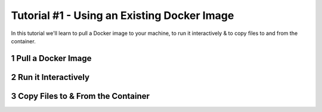 Tutorial #1 - Using an Existing Docker Image
============================================

.. sectnum::

In this tutorial we'll learn to pull a Docker image to your machine, to run it interactively & to copy files to and from
the container.

Pull a Docker Image
-------------------

Run it Interactively
--------------------

Copy Files to & From the Container
----------------------------------

..